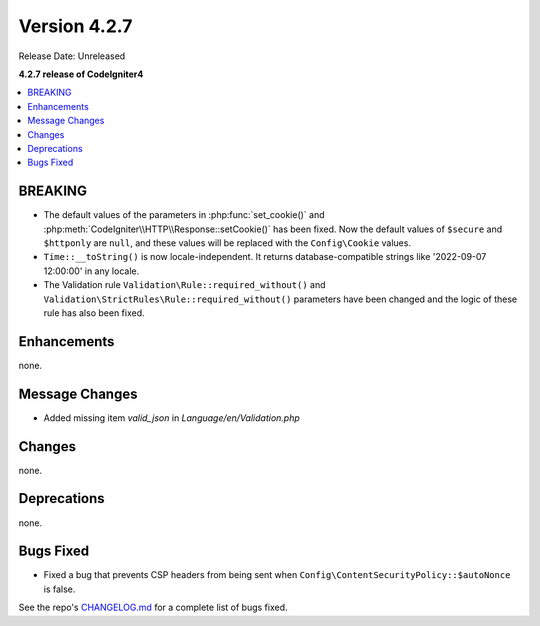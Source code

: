 Version 4.2.7
#############

Release Date: Unreleased

**4.2.7 release of CodeIgniter4**

.. contents::
    :local:
    :depth: 2

BREAKING
********

- The default values of the parameters in :php:func:`set_cookie()` and :php:meth:`CodeIgniter\\HTTP\\Response::setCookie()` has been fixed. Now the default values of ``$secure`` and ``$httponly`` are ``null``, and these values will be replaced with the ``Config\Cookie`` values.
-  ``Time::__toString()`` is now locale-independent. It returns database-compatible strings like '2022-09-07 12:00:00' in any locale.
- The Validation rule ``Validation\Rule::required_without()`` and ``Validation\StrictRules\Rule::required_without()`` parameters have been changed and the logic of these rule has also been fixed.

Enhancements
************

none.

Message Changes
***************

- Added missing item `valid_json` in `Language/en/Validation.php`

Changes
*******

none.

Deprecations
************

none.

Bugs Fixed
**********

- Fixed a bug that prevents CSP headers from being sent when ``Config\ContentSecurityPolicy::$autoNonce`` is false.

See the repo's `CHANGELOG.md <https://github.com/codeigniter4/CodeIgniter4/blob/develop/CHANGELOG.md>`_ for a complete list of bugs fixed.
